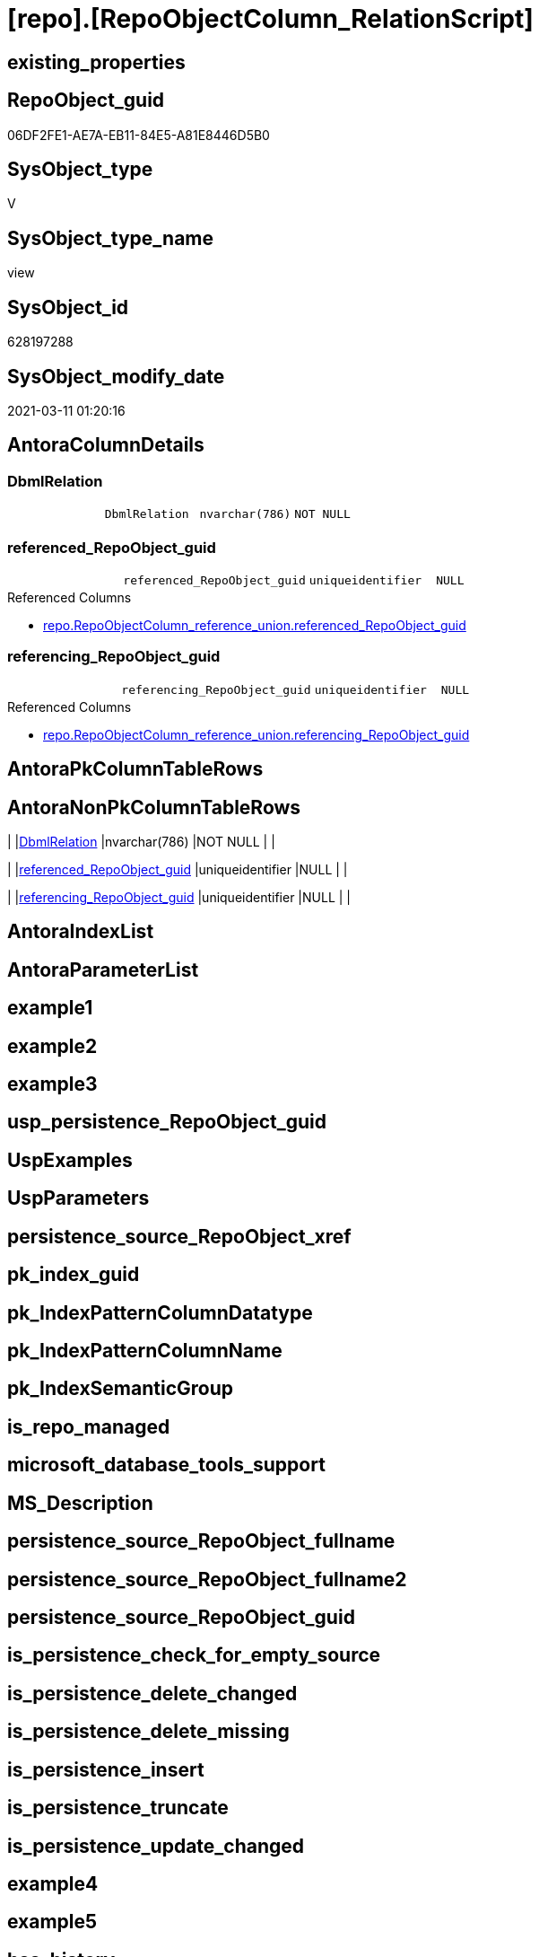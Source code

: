 = [repo].[RepoObjectColumn_RelationScript]

== existing_properties

// tag::existing_properties[]
:ExistsProperty--AntoraReferencedList:
:ExistsProperty--AntoraReferencingList:
:ExistsProperty--ReferencedObjectList:
:ExistsProperty--sql_modules_definition:
:ExistsProperty--FK:
:ExistsProperty--Columns:
// end::existing_properties[]

== RepoObject_guid

// tag::RepoObject_guid[]
06DF2FE1-AE7A-EB11-84E5-A81E8446D5B0
// end::RepoObject_guid[]

== SysObject_type

// tag::SysObject_type[]
V 
// end::SysObject_type[]

== SysObject_type_name

// tag::SysObject_type_name[]
view
// end::SysObject_type_name[]

== SysObject_id

// tag::SysObject_id[]
628197288
// end::SysObject_id[]

== SysObject_modify_date

// tag::SysObject_modify_date[]
2021-03-11 01:20:16
// end::SysObject_modify_date[]

== AntoraColumnDetails

// tag::AntoraColumnDetails[]
[[column-DbmlRelation]]
=== DbmlRelation

[cols="d,m,m,m,m,d"]
|===
|
|DbmlRelation
|nvarchar(786)
|NOT NULL
|
|
|===


[[column-referenced_RepoObject_guid]]
=== referenced_RepoObject_guid

[cols="d,m,m,m,m,d"]
|===
|
|referenced_RepoObject_guid
|uniqueidentifier
|NULL
|
|
|===

.Referenced Columns
--
* xref:repo.RepoObjectColumn_reference_union.adoc#column-referenced_RepoObject_guid[repo.RepoObjectColumn_reference_union.referenced_RepoObject_guid]
--


[[column-referencing_RepoObject_guid]]
=== referencing_RepoObject_guid

[cols="d,m,m,m,m,d"]
|===
|
|referencing_RepoObject_guid
|uniqueidentifier
|NULL
|
|
|===

.Referenced Columns
--
* xref:repo.RepoObjectColumn_reference_union.adoc#column-referencing_RepoObject_guid[repo.RepoObjectColumn_reference_union.referencing_RepoObject_guid]
--


// end::AntoraColumnDetails[]

== AntoraPkColumnTableRows

// tag::AntoraPkColumnTableRows[]



// end::AntoraPkColumnTableRows[]

== AntoraNonPkColumnTableRows

// tag::AntoraNonPkColumnTableRows[]
|
|<<column-DbmlRelation>>
|nvarchar(786)
|NOT NULL
|
|

|
|<<column-referenced_RepoObject_guid>>
|uniqueidentifier
|NULL
|
|

|
|<<column-referencing_RepoObject_guid>>
|uniqueidentifier
|NULL
|
|

// end::AntoraNonPkColumnTableRows[]

== AntoraIndexList

// tag::AntoraIndexList[]

// end::AntoraIndexList[]

== AntoraParameterList

// tag::AntoraParameterList[]

// end::AntoraParameterList[]

== example1

// tag::example1[]

// end::example1[]


== example2

// tag::example2[]

// end::example2[]


== example3

// tag::example3[]

// end::example3[]


== usp_persistence_RepoObject_guid

// tag::usp_persistence_RepoObject_guid[]

// end::usp_persistence_RepoObject_guid[]


== UspExamples

// tag::UspExamples[]

// end::UspExamples[]


== UspParameters

// tag::UspParameters[]

// end::UspParameters[]


== persistence_source_RepoObject_xref

// tag::persistence_source_RepoObject_xref[]

// end::persistence_source_RepoObject_xref[]


== pk_index_guid

// tag::pk_index_guid[]

// end::pk_index_guid[]


== pk_IndexPatternColumnDatatype

// tag::pk_IndexPatternColumnDatatype[]

// end::pk_IndexPatternColumnDatatype[]


== pk_IndexPatternColumnName

// tag::pk_IndexPatternColumnName[]

// end::pk_IndexPatternColumnName[]


== pk_IndexSemanticGroup

// tag::pk_IndexSemanticGroup[]

// end::pk_IndexSemanticGroup[]


== is_repo_managed

// tag::is_repo_managed[]

// end::is_repo_managed[]


== microsoft_database_tools_support

// tag::microsoft_database_tools_support[]

// end::microsoft_database_tools_support[]


== MS_Description

// tag::MS_Description[]

// end::MS_Description[]


== persistence_source_RepoObject_fullname

// tag::persistence_source_RepoObject_fullname[]

// end::persistence_source_RepoObject_fullname[]


== persistence_source_RepoObject_fullname2

// tag::persistence_source_RepoObject_fullname2[]

// end::persistence_source_RepoObject_fullname2[]


== persistence_source_RepoObject_guid

// tag::persistence_source_RepoObject_guid[]

// end::persistence_source_RepoObject_guid[]


== is_persistence_check_for_empty_source

// tag::is_persistence_check_for_empty_source[]

// end::is_persistence_check_for_empty_source[]


== is_persistence_delete_changed

// tag::is_persistence_delete_changed[]

// end::is_persistence_delete_changed[]


== is_persistence_delete_missing

// tag::is_persistence_delete_missing[]

// end::is_persistence_delete_missing[]


== is_persistence_insert

// tag::is_persistence_insert[]

// end::is_persistence_insert[]


== is_persistence_truncate

// tag::is_persistence_truncate[]

// end::is_persistence_truncate[]


== is_persistence_update_changed

// tag::is_persistence_update_changed[]

// end::is_persistence_update_changed[]


== example4

// tag::example4[]

// end::example4[]


== example5

// tag::example5[]

// end::example5[]


== has_history

// tag::has_history[]

// end::has_history[]


== has_history_columns

// tag::has_history_columns[]

// end::has_history_columns[]


== is_persistence

// tag::is_persistence[]

// end::is_persistence[]


== is_persistence_check_duplicate_per_pk

// tag::is_persistence_check_duplicate_per_pk[]

// end::is_persistence_check_duplicate_per_pk[]


== AdocUspSteps

// tag::AdocUspSteps[]

// end::AdocUspSteps[]


== AntoraReferencedList

// tag::AntoraReferencedList[]
* xref:repo.RepoObjectColumn.adoc[]
* xref:repo.RepoObjectColumn_reference_union.adoc[]
// end::AntoraReferencedList[]


== AntoraReferencingList

// tag::AntoraReferencingList[]
* xref:repo.ftv_RepoObject_ColumReferenceRepoObject.adoc[]
// end::AntoraReferencingList[]


== ReferencedObjectList

// tag::ReferencedObjectList[]
* [repo].[RepoObjectColumn]
* [repo].[RepoObjectColumn_reference_union]
// end::ReferencedObjectList[]


== sql_modules_definition

// tag::sql_modules_definition[]
[source,sql]
----

CREATE VIEW [repo].[RepoObjectColumn_RelationScript]
AS
--
SELECT DISTINCT
 --
 [referenced_RepoObject_guid]
 , [referencing_RepoObject_guid]
 , [DbmlRelation] = CONCAT (
  'Ref'
  , ': '
  , QUOTENAME(QUOTENAME([referencing_schema_name]) + '.' + QUOTENAME([referencing_entity_name]), '"')
  , '."'
  , [referencing_column_name]
  , '"'
  --<: one-to-many. E.g: users.id < posts.user_id
  -->: many-to-one. E.g: posts.user_id > users.id
  ---: one-to-one. E.g: users.id - user_infos.user_id
  , ' > '
  , QUOTENAME(QUOTENAME([referenced_schema_name]) + '.' + QUOTENAME([referenced_entity_name]), '"')
  , '."'
  , [referenced_column_name]
  , '"'
  )
FROM [repo].[RepoObjectColumn_reference_union] AS rocu
INNER JOIN [repo].[RepoObjectColumn] AS roc1
 ON roc1.RepoObjectColumn_guid = rocu.referencing_RepoObjectColumn_guid
INNER JOIN [repo].[RepoObjectColumn] AS roc2
 ON roc2.RepoObjectColumn_guid = rocu.referenced_RepoObjectColumn_guid
WHERE
 --exclude virtual columns, which have [uniqueidentifier] as name
 [roc1].[is_RepoObjectColumn_name_uniqueidentifier] = 0
 AND [roc2].[is_RepoObjectColumn_name_uniqueidentifier] = 0
 AND [roc1].[is_SysObjectColumn_name_uniqueidentifier] = 0
 AND [roc2].[is_SysObjectColumn_name_uniqueidentifier] = 0
 --AND NOT [referenced_RepoObjectColumn_guid] IS NULL
 --AND NOT [referencing_RepoObjectColumn_guid] IS NULL

----
// end::sql_modules_definition[]


